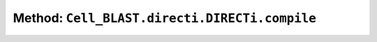 Method: ``Cell_BLAST.directi.DIRECTi.compile``
==============================================

.. automethod:: Cell_BLAST.directi.DIRECTi.compile